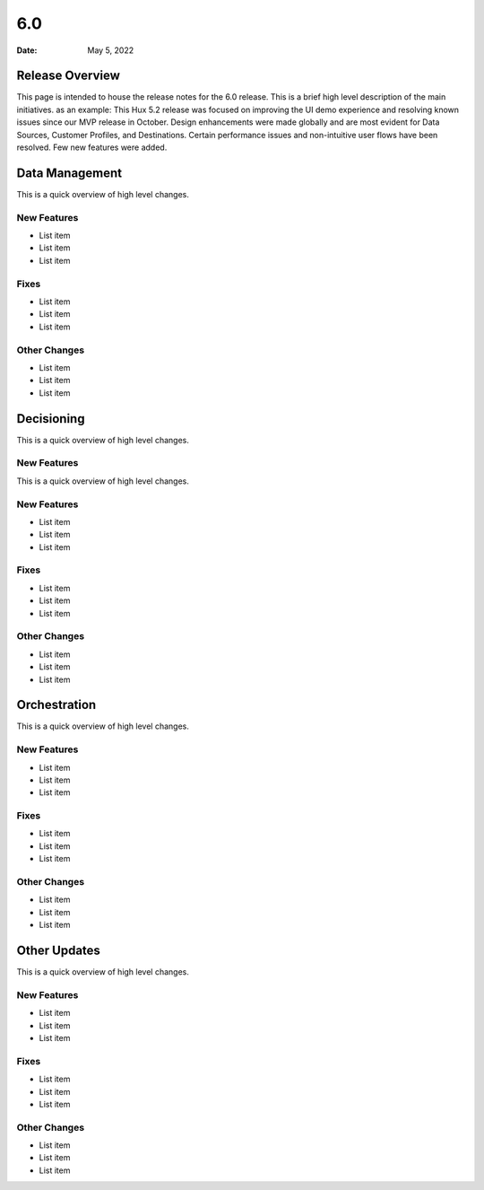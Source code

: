 ===
6.0
===

:Date: May 5, 2022


Release Overview
================

This page is intended to house the release notes for the 6.0 release. This is a brief high level description of the main initiatives.
as an example: This Hux 5.2 release was focused on improving the UI demo experience and resolving known issues since our MVP release in October. Design enhancements were made globally and are most evident for Data Sources, Customer Profiles, and Destinations. Certain performance issues and non-intuitive user flows have been resolved. Few new features were added.


Data Management
===============

This is a quick overview of high level changes.

New Features
-------------

* List item
* List item
* List item

Fixes
-----

* List item
* List item
* List item

Other Changes
-------------

* List item
* List item
* List item


Decisioning
============

This is a quick overview of high level changes.

New Features
-------------

This is a quick overview of high level changes.

New Features
-------------

* List item
* List item
* List item

Fixes
-----

* List item
* List item
* List item

Other Changes
-------------

* List item
* List item
* List item


Orchestration
=============

This is a quick overview of high level changes.

New Features
-------------

* List item
* List item
* List item

Fixes
-----

* List item
* List item
* List item

Other Changes
-------------

* List item
* List item
* List item


Other Updates
=============

This is a quick overview of high level changes.

New Features
-------------

* List item
* List item
* List item

Fixes
-----

* List item
* List item
* List item

Other Changes
-------------

* List item
* List item
* List item

